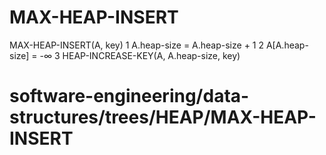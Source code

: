 * MAX-HEAP-INSERT

MAX-HEAP-INSERT(A, key) 1 A.heap-size = A.heap-size + 1 2 A[A.heap-size]
= -∞ 3 HEAP-INCREASE-KEY(A, A.heap-size, key)

* software-engineering/data-structures/trees/HEAP/MAX-HEAP-INSERT
